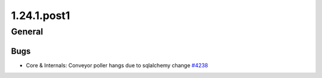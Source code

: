 ============
1.24.1.post1
============

-------
General
-------

****
Bugs
****

- Core & Internals: Conveyor poller hangs due to sqlalchemy change `#4238 <https://github.com/rucio/rucio/issues/4238>`_
